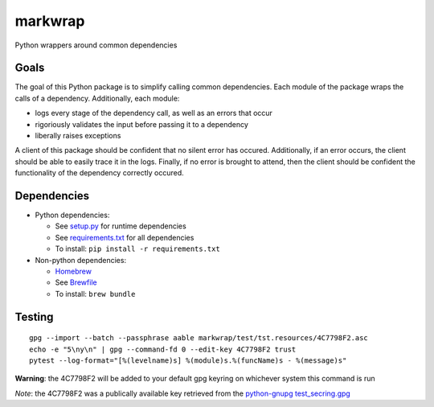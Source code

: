 ========
markwrap
========

.. image:: https://travis-ci.org/willmarkley/markwrap.svg?branch=master
    :target: https://travis-ci.org/willmarkley/markwrap

Python wrappers around common dependencies


Goals
=====

The goal of this Python package is to simplify calling common dependencies.  Each module of the package wraps the calls of a dependency.  Additionally, each module:

- logs every stage of the dependency call, as well as an errors that occur
- rigoriously validates the input before passing it to a dependency
- liberally raises exceptions

A client of this package should be confident that no silent error has occured.  Additionally, if an error occurs, the client should be able to easily trace it in the logs.  Finally, if no error is brought to attend, then the client should be confident the functionality of the dependency correctly occured.



Dependencies
============

- Python dependencies:

  - See `setup.py`_ for runtime dependencies
  - See `requirements.txt`_ for all dependencies
  - To install: ``pip install -r requirements.txt``

- Non-python dependencies:

  - `Homebrew`_
  - See `Brewfile`_
  - To install: ``brew bundle``


Testing
=======

::

    gpg --import --batch --passphrase aable markwrap/test/tst.resources/4C7798F2.asc
    echo -e "5\ny\n" | gpg --command-fd 0 --edit-key 4C7798F2 trust
    pytest --log-format="[%(levelname)s] %(module)s.%(funcName)s - %(message)s"


**Warning**: the 4C7798F2 will be added to your default gpg keyring on whichever system this command is run

*Note*: the 4C7798F2 was a publically available key retrieved from the `python-gnupg`_ `test_secring.gpg`_


.. _setup.py: setup.py
.. _requirements.txt: requirements.txt
.. _Homebrew: https://brew.sh/
.. _Brewfile: Brewfile
.. _python-gnupg: https://pypi.org/project/python-gnupg/
.. _test_secring.gpg: https://bitbucket.org/vinay.sajip/python-gnupg/src/default/test_secring.gpg
